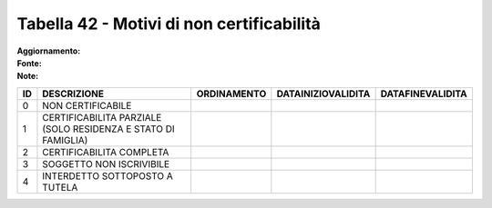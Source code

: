 Tabella 42 - Motivi di non certificabilità
==========================================

:Aggiornamento:  
:Fonte:  
:Note:  

============================================================= ============================================================= ============================================================= ============================================================= =============================================================
ID                                                            DESCRIZIONE                                                   ORDINAMENTO                                                   DATAINIZIOVALIDITA                                            DATAFINEVALIDITA                                             
============================================================= ============================================================= ============================================================= ============================================================= =============================================================
0                                                             NON CERTIFICABILE                                                                                                                                                                                                                                      
1                                                             CERTIFICABILITA PARZIALE (SOLO RESIDENZA E STATO DI FAMIGLIA)                                                                                                                                                                                          
2                                                             CERTIFICABILITA COMPLETA                                                                                                                                                                                                                               
3                                                             SOGGETTO NON ISCRIVIBILE                                                                                                                                                                                                                               
4                                                             INTERDETTO SOTTOPOSTO A TUTELA                                                                                                                                                                                                                         
============================================================= ============================================================= ============================================================= ============================================================= =============================================================
